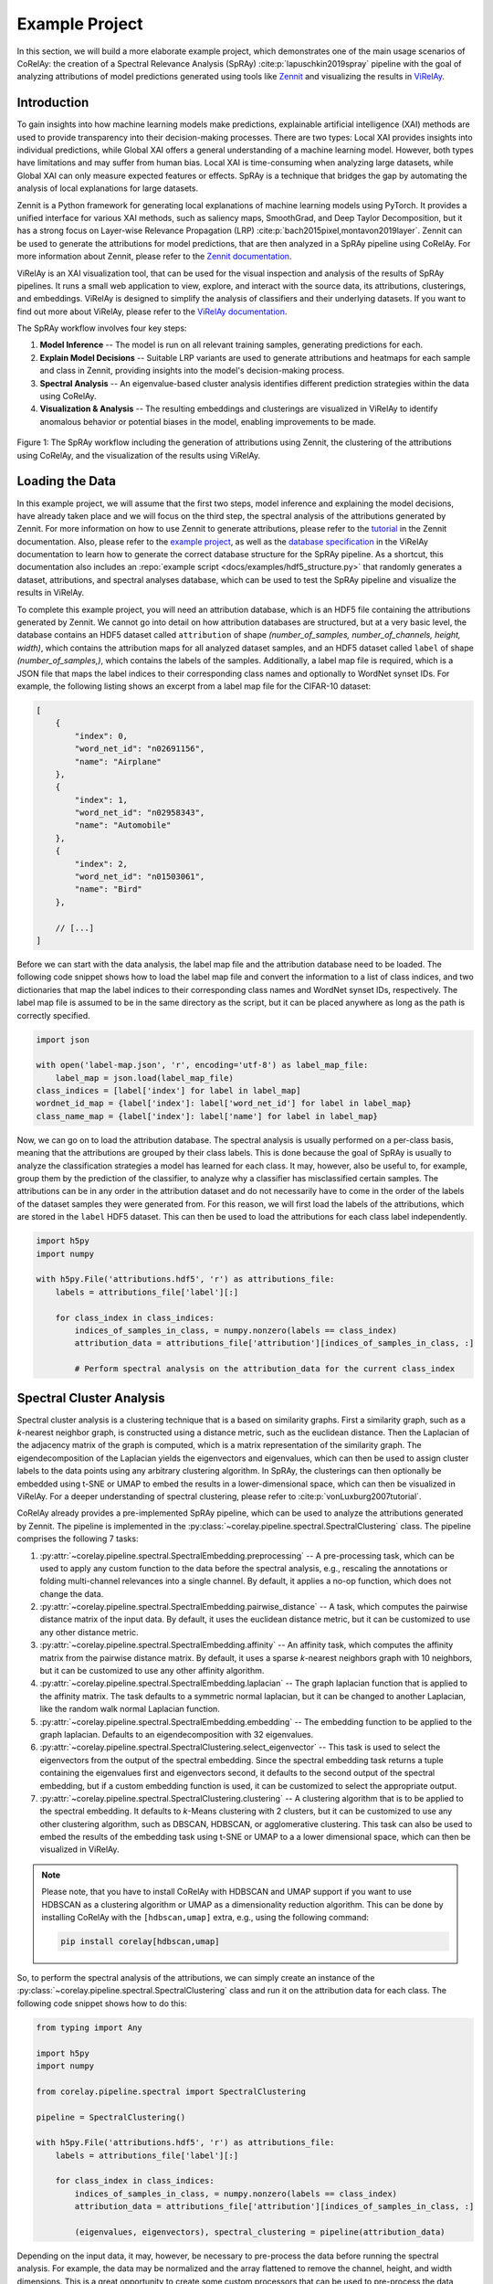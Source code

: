 ===============
Example Project
===============

In this section, we will build a more elaborate example project, which demonstrates one of the main usage scenarios of CoRelAy: the creation of a Spectral Relevance Analysis (SpRAy) :cite:p:`lapuschkin2019spray` pipeline with the goal of analyzing attributions of model predictions generated using tools like `Zennit <https://github.com/chr5tphr/zennit>`_ and visualizing the results in `ViRelAy <https://github.com/virelay/virelay>`_.

Introduction
============

To gain insights into how machine learning models make predictions, explainable artificial intelligence (XAI) methods are used to provide transparency into their decision-making processes. There are two types: Local XAI provides insights into individual predictions, while Global XAI offers a general understanding of a machine learning model. However, both types have limitations and may suffer from human bias. Local XAI is time-consuming when analyzing large datasets, while Global XAI can only measure expected features or effects. SpRAy is a technique that bridges the gap by automating the analysis of local explanations for large datasets.

Zennit is a Python framework for generating local explanations of machine learning models using PyTorch. It provides a unified interface for various XAI methods, such as saliency maps, SmoothGrad, and Deep Taylor Decomposition, but it has a strong focus on Layer-wise Relevance Propagation (LRP) :cite:p:`bach2015pixel,montavon2019layer`. Zennit can be used to generate the attributions for model predictions, that are then analyzed in a SpRAy pipeline using CoRelAy. For more information about Zennit, please refer to the `Zennit documentation <https://zennit.readthedocs.io/en/latest>`_.

ViRelAy is an XAI visualization tool, that can be used for the visual inspection and analysis of the results of SpRAy pipelines. It runs a small web application to view, explore, and interact with the source data, its attributions, clusterings, and embeddings. ViRelAy is designed to simplify the analysis of classifiers and their underlying datasets. If you want to find out more about ViRelAy, please refer to the `ViRelAy documentation <https://virelay.readthedocs.io/en/latest>`_.

The SpRAy workflow involves four key steps:

1. **Model Inference** -- The model is run on all relevant training samples, generating predictions for each.
2. **Explain Model Decisions** -- Suitable LRP variants are used to generate attributions and heatmaps for each sample and class in Zennit, providing insights into the model's decision-making process.
3. **Spectral Analysis** -- An eigenvalue-based cluster analysis identifies different prediction strategies within the data using CoRelAy.
4. **Visualization & Analysis** -- The resulting embeddings and clusterings are visualized in ViRelAy to identify anomalous behavior or potential biases in the model, enabling improvements to be made.

.. figure:: ../images/spray-workflow.png
    :alt: The SpRAy workflow.
    :align: center

    Figure 1: The SpRAy workflow including the generation of attributions using Zennit, the clustering of the attributions using CoRelAy, and the visualization of the results using ViRelAy.

Loading the Data
================

In this example project, we will assume that the first two steps, model inference and explaining the model decisions, have already taken place and we will focus on the third step, the spectral analysis of the attributions generated by Zennit. For more information on how to use Zennit to generate attributions, please refer to the `tutorial <https://zennit.readthedocs.io/en/latest/tutorial/image-classification-vgg-resnet.html>`_ in the Zennit documentation. Also, please refer to the `example project <https://virelay.readthedocs.io/en/latest/getting-started/example-project.html>`_, as well as the `database specification <https://virelay.readthedocs.io/en/latest/contributors-guide/database-specification.html>`_ in the ViRelAy documentation to learn how to generate the correct database structure for the SpRAy pipeline. As a shortcut, this documentation also includes an :repo:`example script <docs/examples/hdf5_structure.py>` that randomly generates a dataset, attributions, and spectral analyses database, which can be used to test the SpRAy pipeline and visualize the results in ViRelAy.

To complete this example project, you will need an attribution database, which is an HDF5 file containing the attributions generated by Zennit. We cannot go into detail on how attribution databases are structured, but at a very basic level, the database contains an HDF5 dataset called ``attribution`` of shape `(number_of_samples, number_of_channels, height, width)`, which contains the attribution maps for all analyzed dataset samples, and an HDF5 dataset called ``label`` of shape `(number_of_samples,)`, which contains the labels of the samples. Additionally, a label map file is required, which is a JSON file that maps the label indices to their corresponding class names and optionally to WordNet synset IDs. For example, the following listing shows an excerpt from a label map file for the CIFAR-10 dataset:

.. code-block:: json

    [
        {
            "index": 0,
            "word_net_id": "n02691156",
            "name": "Airplane"
        },
        {
            "index": 1,
            "word_net_id": "n02958343",
            "name": "Automobile"
        },
        {
            "index": 2,
            "word_net_id": "n01503061",
            "name": "Bird"
        },

        // [...]
    ]

Before we can start with the data analysis, the label map file and the attribution database need to be loaded. The following code snippet shows how to load the label map file and convert the information to a list of class indices, and two dictionaries that map the label indices to their corresponding class names and WordNet synset IDs, respectively. The label map file is assumed to be in the same directory as the script, but it can be placed anywhere as long as the path is correctly specified.

.. code-block:: python

    import json

    with open('label-map.json', 'r', encoding='utf-8') as label_map_file:
        label_map = json.load(label_map_file)
    class_indices = [label['index'] for label in label_map]
    wordnet_id_map = {label['index']: label['word_net_id'] for label in label_map}
    class_name_map = {label['index']: label['name'] for label in label_map}

Now, we can go on to load the attribution database. The spectral analysis is usually performed on a per-class basis, meaning that the attributions are grouped by their class labels. This is done because the goal of SpRAy is usually to analyze the classification strategies a model has learned for each class. It may, however, also be useful to, for example, group them by the prediction of the classifier, to analyze why a classifier has misclassified certain samples. The attributions can be in any order in the attribution dataset and do not necessarily have to come in the order of the labels of the dataset samples they were generated from. For this reason, we will first load the labels of the attributions, which are stored in the ``label`` HDF5 dataset. This can then be used to load the attributions for each class label independently.

.. code-block:: python

    import h5py
    import numpy

    with h5py.File('attributions.hdf5', 'r') as attributions_file:
        labels = attributions_file['label'][:]

        for class_index in class_indices:
            indices_of_samples_in_class, = numpy.nonzero(labels == class_index)
            attribution_data = attributions_file['attribution'][indices_of_samples_in_class, :]

            # Perform spectral analysis on the attribution_data for the current class_index

Spectral Cluster Analysis
=========================

Spectral cluster analysis is a clustering technique that is a based on similarity graphs. First a similarity graph, such as a *k*-nearest neighbor graph, is constructed using a distance metric, such as the euclidean distance. Then the Laplacian of the adjacency matrix of the graph is computed, which is a matrix representation of the similarity graph. The eigendecomposition of the Laplacian yields the eigenvectors and eigenvalues, which can then be used to assign cluster labels to the data points using any arbitrary clustering algorithm. In SpRAy, the clusterings can then optionally be embedded using t-SNE or UMAP to embed the results in a lower-dimensional space, which can then be visualized in ViRelAy. For a deeper understanding of spectral clustering, please refer to :cite:p:`vonLuxburg2007tutorial`.

CoRelAy already provides a pre-implemented SpRAy pipeline, which can be used to analyze the attributions generated by Zennit. The pipeline is implemented in the :py:class:`~corelay.pipeline.spectral.SpectralClustering` class. The pipeline comprises the following 7 tasks:

1. :py:attr:`~corelay.pipeline.spectral.SpectralEmbedding.preprocessing` -- A pre-processing task, which can be used to apply any custom function to the data before the spectral analysis, e.g., rescaling the annotations or folding multi-channel relevances into a single channel. By default, it applies a no-op function, which does not change the data.
2. :py:attr:`~corelay.pipeline.spectral.SpectralEmbedding.pairwise_distance` -- A task, which computes the pairwise distance matrix of the input data. By default, it uses the euclidean distance metric, but it can be customized to use any other distance metric.
3. :py:attr:`~corelay.pipeline.spectral.SpectralEmbedding.affinity` --  An affinity task, which computes the affinity matrix from the pairwise distance matrix. By default, it uses a sparse *k*-nearest neighbors graph with 10 neighbors, but it can be customized to use any other affinity algorithm.
4. :py:attr:`~corelay.pipeline.spectral.SpectralEmbedding.laplacian` -- The graph laplacian function that is applied to the affinity matrix. The task defaults to a symmetric normal laplacian, but it can be changed to another Laplacian, like the random walk normal Laplacian function.
5. :py:attr:`~corelay.pipeline.spectral.SpectralEmbedding.embedding` -- The embedding function to be applied to the graph laplacian. Defaults to an eigendecomposition with 32 eigenvalues.
6. :py:attr:`~corelay.pipeline.spectral.SpectralClustering.select_eigenvector` -- This task is used to select the eigenvectors from the output of the spectral embedding. Since the spectral embedding task returns a tuple containing the eigenvalues first and eigenvectors second, it defaults to the second output of the spectral embedding, but if a custom embedding function is used, it can be customized to select the appropriate output.
7. :py:attr:`~corelay.pipeline.spectral.SpectralClustering.clustering` -- A clustering algorithm that is to be applied to the spectral embedding. It defaults to *k*-Means clustering with 2 clusters, but it can be customized to use any other clustering algorithm, such as DBSCAN, HDBSCAN, or agglomerative clustering. This task can also be used to embed the results of the embedding task using t-SNE or UMAP to a a lower dimensional space, which can then be visualized in ViRelAy.

.. note::

    Please note, that you have to install CoRelAy with HDBSCAN and UMAP support if you want to use HDBSCAN as a clustering algorithm or UMAP as a dimensionality reduction algorithm. This can be done by installing CoRelAy with the ``[hdbscan,umap]`` extra, e.g., using the following command:

    .. code-block:: shell

        pip install corelay[hdbscan,umap]

So, to perform the spectral analysis of the attributions, we can simply create an instance of the :py:class:`~corelay.pipeline.spectral.SpectralClustering` class and run it on the attribution data for each class. The following code snippet shows how to do this:

.. code-block:: python

    from typing import Any

    import h5py
    import numpy

    from corelay.pipeline.spectral import SpectralClustering

    pipeline = SpectralClustering()

    with h5py.File('attributions.hdf5', 'r') as attributions_file:
        labels = attributions_file['label'][:]

        for class_index in class_indices:
            indices_of_samples_in_class, = numpy.nonzero(labels == class_index)
            attribution_data = attributions_file['attribution'][indices_of_samples_in_class, :]

            (eigenvalues, eigenvectors), spectral_clustering = pipeline(attribution_data)

Depending on the input data, it may, however, be necessary to pre-process the data before running the spectral analysis. For example, the data may be normalized and the array flattened to remove the channel, height, and width dimensions. This is a great opportunity to create some custom processors that can be used to pre-process the data before the spectral analysis. The following code snippet shows a processor that normalizes the data and a processor that flattens the data:

.. code-block:: python

    from collections.abc import Sequence
    from typing import Annotated, Any, SupportsIndex

    import numpy

    from corelay.base import Param
    from corelay.processor.base import Processor


    class Flatten(Processor):
        def function(self, data: Any) -> Any:
            input_data: numpy.ndarray[Any, Any] = data
            return input_data.reshape(input_data.shape[0], numpy.prod(input_data.shape[1:]))


    class Normalize(Processor):
        axes: Annotated[SupportsIndex | Sequence[SupportsIndex], Param((SupportsIndex, Sequence), (1, 2))]

        def function(self, data: Any) -> Any:
            input_data: numpy.ndarray[Any, Any] = data
            return input_data / input_data.sum(self.axes, keepdims=True)

Now, we can use these processors in the spectral clustering pipeline to customize the pre-processing of the data. We will also customize the clustering algorithm used to cluster the spectral embedding: Since it is often not known in advance how many clusters are present in the data, we will compute multiple *k*-Means clusterings with different numbers of clusters. These can all be visualized in ViRelAy, which allows us to explore the data and find the optimal number of clusters. Also, the spectral embeddings are usually high-dimensional, which renders a visualization of all dimensions at the same time impossible. For this reason, we will use dimensionality reduction techniques to embed the spectral embeddings in a 2-dimensional space. Depending on the input data, sometimes t-SNE is better for finding defects in the classifier and/or dataset, while other times UMAP can be more informative. Therefore, we will compute both t-SNE and UMAP embeddings of the spectral embeddings. The following code snippet shows how to set up the spectral clustering pipeline with the custom processors and the customized clustering algorithms:

.. code-block:: python

    from corelay.pipeline.spectral import SpectralClustering
    from corelay.processor.clustering import KMeans
    from corelay.processor.embedding import TSNEEmbedding, UMAPEmbedding
    from corelay.processor.flow import Sequential, Parallel

    pipeline = SpectralClustering(
        preprocessing=Sequential([
            Normalize(axes=(1, 2, 3)),
            Flatten()
        ]),
        clustering=Parallel([
            Parallel([KMeans(n_clusters=number_of_clusters) for number_of_clusters in [2, 3, 4, 5]], broadcast=True),
            UMAPEmbedding(),
            TSNEEmbedding()
        ], broadcast=True, is_output=True)
    )

    (eigenvalues, eigenvectors), (kmeans, umap, tsne) = pipeline(attribution_data)

The :py:class:`~corelay.processor.flow.Sequential` and :py:class:`~corelay.processor.flow.Parallel` processors are used to direct the flow of data through the pipeline. They are sequential and parallel in the sense of data, not in the sense of execution. This means that :py:class:`~corelay.processor.flow.Sequential` will feed its input data to the first processor in the sequence, and the output of that processor will be fed to the next processor, and so on. The :py:class:`~corelay.processor.flow.Parallel` processor will also execute the processors in the sequence sequentially, but it will feed the input data to all processors in the sequence. Depending on whether the :py:attr:`~corelay.processor.flow.Parallel.broadcast` parameter is set to :py:obj:`True` or :py:obj:`False`, the :py:class:`~corelay.processor.flow.Parallel` processor will either treat its input as an array of inputs to its sub-processors, or it will broadcast its input to all sub-processors, i.e., the :py:class:`~corelay.processor.clustering.KMeans`, :py:class:`~corelay.processor.embedding.UMAPEmbedding`, and :py:class:`~corelay.processor.embedding.TSNEEmbedding` processors assigned to the :py:attr:`~corelay.pipeline.spectral.SpectralClustering.clustering` task in the pipeline will all receive the same array of eigenvectors as input, that were selected by the :py:attr:`~corelay.pipeline.spectral.SpectralClustering.select_eigenvector` task.

The :py:attr:`~corelay.processor.base.Processor.is_output` parameter is used to indicate whether the output of a processor should be included in the output of the pipeline. A pipeline will concatenate the outputs of all processors that have the :py:attr:`~corelay.processor.base.Processor.is_output` parameter set to :py:obj:`True` into a tuple an return it. Please note that processors in turn may also return tuples, which will result in a nested tuple structure. For example, the :py:class:`~corelay.processor.flow.Sequential` and :py:class:`~corelay.processor.flow.Parallel` processors will return a tuple containing the outputs of all of their sub-processors. The :py:class:`~corelay.pipeline.spectral.SpectralClustering` pipeline has set the default processors of the :py:attr:`~corelay.pipeline.spectral.SpectralEmbedding.embedding` and :py:attr:`~corelay.pipeline.spectral.SpectralClustering.clustering` tasks to have the :py:attr:`~corelay.processor.base.Processor.is_output` parameter set to :py:obj:`True`.

Generating the Analysis Database
================================

Now, that the spectral analysis has been performed, the results can be stored in a database. Again, we will not go into detail on how the database is structured. For more information, please refer to the `database specification <https://virelay.readthedocs.io/en/latest/contributors-guide/database-specification.html>`_ in the ViRelAy documentation. For now, it suffices to know, that the database is an HDF5 file, which contains HDF5 groups for each analysis that was performed. The names of the analysis groups can be chosen arbitrarily, but it is common to use the class name of the class the analysis was performed on. Each analysis group contains an HDF5 dataset called ``index``, which contains the indices of the dataset samples whose corresponding attributions were analyzed. Furthermore, analysis groups contain two further HDF5 sub-groups: The ``embedding`` group, which contains the embeddings produced by the analysis, and the ``clustering`` group, which contains the clusterings produced by the analysis.

Each entry in the embedding group is an HDF5 dataset that contains the embedding data. The name of the dataset can be chosen arbitrarily, but it is common to use the name of the embedding method, such as ``tsne``, or the name of the embedding method and a relevant parameter of the embedding algorithm, such as the number of components used in the t-SNE embedding, e.g., ``tsne-2``. It can have additional attributes to further describe the embedding data: The ``eigenvalue`` attribute is a dataset that contains the eigenvalues of the spectral embedding and the ``embedding`` attribute is a string that contains the name of the embedding on which this embedding was based (e.g., the t-SNE embedding in this project is based on the spectral embedding).

Although, the clustering group differs in the details of its make up, it has the same basic structure as the embedding group. It contains HDF5 datasets for each clustering that was performed, which are named after the clustering algorithm and the number of clusters used in the clustering, e.g., ``kmeans-2`` for a *k*-Means clustering with 2 clusters. The datasets can have additional attributes to further describe the clustering data: The ``embedding`` attribute is a string that contains the name of the embedding on which this clustering was based (e.g., the *k*-Means clustering in this project is based on the spectral embedding).

The following code listing shows how to generate the analysis database from the results of the spectral analysis pipeline:

.. code-block:: python

    import h5py
    import numpy

    (eigenvalues, eigenvectors), (kmeans, (umap, tsne)) = pipeline(attribution_data)

    with h5py.File('analysis.hdf5', 'a') as analysis_file:

        # The name of the analysis is the name of the class
        analysis_name = wordnet_id_map.get(class_index, f'{class_index:08d}')

        # Adds the indices of the samples in the current class to the analysis database
        analysis_group = analysis_file.require_group(analysis_name)
        analysis_group['index'] = indices_of_samples_in_class.astype(numpy.uint32)

        # Adds the spectral embedding to the analysis database
        embedding_group = analysis_group.require_group('embedding')
        embedding_group['spectral'] = eigenvectors.astype(numpy.float32)
        embedding_group['spectral'].attrs['eigenvalue'] = eigenvalues.astype(numpy.float32)

        # Adds the UMAP embedding to the analysis database
        embedding_group['umap'] = umap.astype(numpy.float32)
        embedding_group['umap'].attrs['embedding'] = 'spectral'

        # Adds the t-SNE embedding to the analysis database
        embedding_group['tsne'] = tsne.astype(numpy.float32)
        embedding_group['tsne'].attrs['embedding'] = 'spectral'

        # Adds the k-means clustering of the embeddings to the analysis database
        cluster_group = analysis_group.require_group('cluster')
        for number_of_clusters, clustering in zip(number_of_clusters_list, kmeans):
            clustering_dataset_name = f'kmeans-{number_of_clusters:02d}'
            cluster_group[clustering_dataset_name] = clustering
            cluster_group[clustering_dataset_name].attrs['embedding'] = 'spectral'

Putting it All Together
=======================

Now, we can put everything together in a single script that loads the label map file and the attribution database, performs the spectral analysis on the attributions, and generates the analysis database. The following code listing shows how to do this:

.. code-block:: python

    import json
    from collections.abc import Sequence
    from typing import Annotated, Any, SupportsIndex
    from typing import Any

    import h5py
    import numpy

    from corelay.base import Param
    from corelay.pipeline.spectral import SpectralClustering
    from corelay.processor.base import Processor
    from corelay.processor.clustering import KMeans
    from corelay.processor.embedding import TSNEEmbedding, UMAPEmbedding
    from corelay.processor.flow import Sequential, Parallel


    class Flatten(Processor):
        def function(self, data: Any) -> Any:
            input_data: numpy.ndarray[Any, Any] = data
            return input_data.reshape(input_data.shape[0], numpy.prod(input_data.shape[1:]))


    class Normalize(Processor):
        axes: Annotated[SupportsIndex | Sequence[SupportsIndex], Param((SupportsIndex, Sequence), (1, 2))]

        def function(self, data: Any) -> Any:
            input_data: numpy.ndarray[Any, Any] = data
            return input_data / input_data.sum(self.axes, keepdims=True)


    pipeline = SpectralClustering(
        preprocessing=Sequential([
            Normalize(axes=(1, 2, 3)),
            Flatten()
        ]),
        clustering=Parallel([
            Parallel([KMeans(n_clusters=number_of_clusters) for number_of_clusters in [2, 3, 4, 5]], broadcast=True),
            UMAPEmbedding(),
            TSNEEmbedding()
        ], broadcast=True, is_output=True)
    )

    with open('label-map.json', 'r', encoding='utf-8') as label_map_file:
        label_map = json.load(label_map_file)
    class_indices = [label['index'] for label in label_map]
    wordnet_id_map = {label['index']: label['word_net_id'] for label in label_map}
    class_name_map = {label['index']: label['name'] for label in label_map}

    with h5py.File('attributions.hdf5', 'r') as attributions_file:
        labels = attributions_file['label'][:]

        for class_index in class_indices:
            indices_of_samples_in_class, = numpy.nonzero(labels == class_index)
            attribution_data = attributions_file['attribution'][indices_of_samples_in_class, :]

        (eigenvalues, eigenvectors), (kmeans, umap, tsne) = pipeline(attribution_data)

        with h5py.File('analysis.hdf5', 'a') as analysis_file:

            # The name of the analysis is the name of the class
            analysis_name = wordnet_id_map.get(class_index, f'{class_index:08d}')

            # Adds the indices of the samples in the current class to the analysis database
            analysis_group = analysis_file.require_group(analysis_name)
            analysis_group['index'] = indices_of_samples_in_class.astype(numpy.uint32)

            # Adds the spectral embedding to the analysis database
            embedding_group = analysis_group.require_group('embedding')
            embedding_group['spectral'] = eigenvectors.astype(numpy.float32)
            embedding_group['spectral'].attrs['eigenvalue'] = eigenvalues.astype(numpy.float32)

            # Adds the UMAP embedding to the analysis database
            embedding_group['umap'] = umap.astype(numpy.float32)
            embedding_group['umap'].attrs['embedding'] = 'spectral'

            # Adds the t-SNE embedding to the analysis database
            embedding_group['tsne'] = tsne.astype(numpy.float32)
            embedding_group['tsne'].attrs['embedding'] = 'spectral'

            # Adds the k-means clustering of the embeddings to the analysis database
            cluster_group = analysis_group.require_group('cluster')
            for number_of_clusters, clustering in zip(number_of_clusters_list, kmeans):
                clustering_dataset_name = f'kmeans-{number_of_clusters:02d}'
                cluster_group[clustering_dataset_name] = clustering
                cluster_group[clustering_dataset_name].attrs['embedding'] = 'spectral'

The resulting ``analysis.hdf5`` file can then be used to visualize the results in ViRelAy. To do this, you need to create a ViRelAy project file. To find out how to do this, please refer to the `project file format specification <https://virelay.readthedocs.io/en/latest/contributors-guide/project-file-format.html>`_ in the ViRelAy documentation. Also, the `example project <https://virelay.readthedocs.io/en/latest/getting-started/example-project.html>`_ in the ViRelAy documentation contains more information on how to create a ViRelAy project.

The example project that was presented in this section is a simplified version of the SpRAy pipeline script that is included in the examples directory of the CoRelAy repository, which can be found at :repo:`docs/examples/virelay_analysis.py`.

